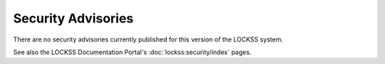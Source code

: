 ===================
Security Advisories
===================

There are no security advisories currently published for this version of the LOCKSS system.

See also the LOCKSS Documentation Portal's :doc:`lockss:security/index` pages.
